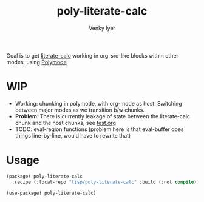 :DOC-CONFIG:
#+auto_tangle: nil
#+title: poly-literate-calc
#+author: Venky Iyer
#+email: indigoviolet@gmail.com
:END:

Goal is to get [[https://github.com/sulami/literate-calc-mode.el][literate-calc]] working in org-src-like blocks within other modes,
using [[https://polymode.github.io/][Polymode]]

* WIP

- Working: chunking in polymode, with org-mode as host. Switching between major
  modes as we transition b/w chunks.
- *Problem*: There is currently leakage of state between the literate-calc chunk
  and the host chunks, see [[file:test.org][test.org]]
- TODO: eval-region functions (problem here is that eval-buffer does things
  line-by-line, would have to rewrite that)

* Usage

#+begin_src emacs-lisp :tangle packages.el
(package! poly-literate-calc
  :recipe (:local-repo "lisp/poly-literate-calc" :build (:not compile)));; :host github :repo "indigoviolet/poly-literate-calc"))
#+end_src

#+begin_src emacs-lisp
(use-package! poly-literate-calc)
#+end_src
